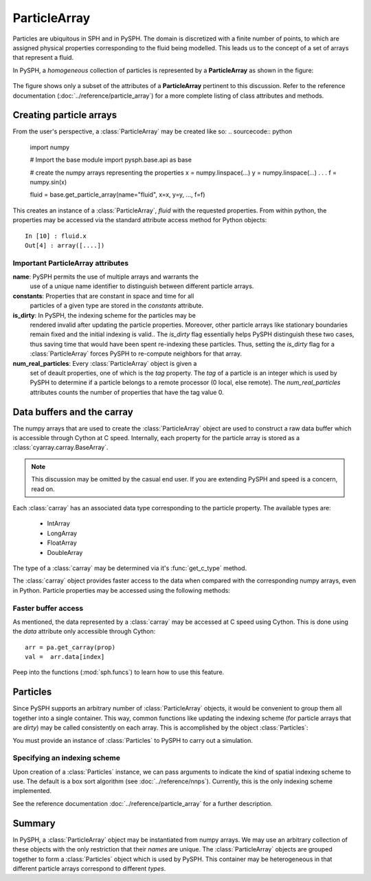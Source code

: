 .. _working_with_particles:

==============
ParticleArray
==============

Particles are ubiquitous in SPH and in PySPH. The domain is
discretized with a finite number of points, to which are assigned
physical properties corresponding to the fluid being modelled. This
leads us to the concept of a set of arrays that represent a fluid.

In PySPH, a *homogeneous* collection of particles is represented by a
**ParticleArray** as shown in the figure:

.. _figure_particle_array:
.. figure:: images/particle-array.png
   :align: center
   :width: 500

The figure shows only a subset of the attributes of a
**ParticleArray** pertinent to this discussion. Refer to the reference
documentation (:doc:`../reference/particle_array`) for a more complete
listing of class attributes and methods.

-------------------------
Creating particle arrays
-------------------------

From the user's perspective, a :class:`ParticleArray` may be created like so:
..  sourcecode:: python

	 import numpy

     	 # Import the base module
     	 import pysph.base.api as base

	 # create the numpy arrays representing the properties
	 x = numpy.linspace(...)
	 y = numpy.linspace(...)
	 .
	 .
	 .
	 f = numpy.sin(x)

	 fluid = base.get_particle_array(name="fluid", x=x, y=y, ..., f=f)

This creates an instance of a :class:`ParticleArray`, *fluid* with the
requested properties. From within python, the properties may be
accessed via the standard attribute access method for Python objects::

	 In [10] : fluid.x
	 Out[4] : array([....])

^^^^^^^^^^^^^^^^^^^^^^^^^^^^^^^^^^^
Important ParticleArray attributes
^^^^^^^^^^^^^^^^^^^^^^^^^^^^^^^^^^^

**name**: PySPH permits the use of multiple arrays and warrants the
  use of a unique name identifier to distinguish between different
  particle arrays.

**constants**: Properties that are constant in space and time for all
  particles of a given type are stored in the *constants* attribute.

**is_dirty**: In PySPH, the indexing scheme for the particles may be
  rendered invalid after updating the particle properties. Moreover,
  other particle arrays like stationary boundaries remain fixed and
  the initial indexing is valid.. The *is_dirty* flag essentially
  helps PySPH distinguish these two cases, thus saving time that would
  have been spent re-indexing these particles. Thus, setting the
  *is_dirty* flag for a :class:`ParticleArray` forces PySPH to
  re-compute neighbors for that array.

**num_real_particles**: Every :class:`ParticleArray` object is given a
  set of deault properties, one of which is the *tag* property. The *tag* of a
  particle is an integer which is used by PySPH to determine if a particle
  belongs to a remote processor (0 local, else remote). The
  *num_real_particles* attributes counts the number of properties that have the
  tag value 0.

---------------------------
Data buffers and the carray
---------------------------

The numpy arrays that are used to create the :class:`ParticleArray`
object are used to construct a raw data buffer which is accessible
through Cython at C speed. Internally, each property for the particle
array is stored as a :class:`cyarray.carray.BaseArray`.

.. note::

   This discussion may be omitted by the casual end user. If you are
   extending PySPH and speed is a concern, read on.

Each :class:`carray` has an associated data type corresponding to the
particle property. The available types are:

 * IntArray
 * LongArray
 * FloatArray
 * DoubleArray

The type of a :class:`carray` may be determined via it's
:func:`get_c_type` method.

The :class:`carray` object provides faster access to the data when
compared with the corresponding numpy arrays, even in Python. Particle
properties may be accessed using the following methods:

.. function:: get(i)
   :noindex:

   Get the element at the specified index.

.. function:: set(i, val)
   :noindex:

   Set the element at the specified index to the given value. The
   value must be of the same c-type as the array.

^^^^^^^^^^^^^^^^^^^^^^^^^^
Faster buffer access
^^^^^^^^^^^^^^^^^^^^^^^^^^

As mentioned, the data represented by a :class:`carray` may be
accessed at C speed using Cython. This is done using the *data*
attribute only accessible through Cython::

	  arr = pa.get_carray(prop)
	  val =  arr.data[index]

Peep into the functions (:mod:`sph.funcs`) to learn how to use this
feature.

---------
Particles
---------

Since PySPH supports an arbitrary number of :class:`ParticleArray`
objects, it would be convenient to group them all together into a
single container. This way, common functions like updating the
indexing scheme (for particle arrays that are *dirty*) may be called
consistently on each array. This is accomplished by the object
:class:`Particles`:

.. class:: Particles(arrays[, locator_type])

   .. attribute:: arrays : A list of ParticleArray objects

You must provide an instance of :class:`Particles` to PySPH to carry
out a simulation.

^^^^^^^^^^^^^^^^^^^^^^^^^^^^^^^
Specifying an indexing scheme
^^^^^^^^^^^^^^^^^^^^^^^^^^^^^^^

Upon creation of a :class:`Particles` instance, we can pass arguments
to indicate the kind of spatial indexing scheme to use. The default is
a box sort algorithm (see :doc:`../reference/nnps`). Currently, this is the only
indexing scheme implemented.

See the reference documentation :doc:`../reference/particle_array` for a
further description.

------------
Summary
------------

In PySPH, a :class:`ParticleArray` object may be instantiated from
numpy arrays. We may use an arbitrary collection of these objects with
the only restriction that their *names* are unique.  The
:class:`ParticleArray` objects are grouped together to form a
:class:`Particles` object which is used by PySPH. This container may
be heterogeneous in that different particle arrays correspond to
different *types*.
